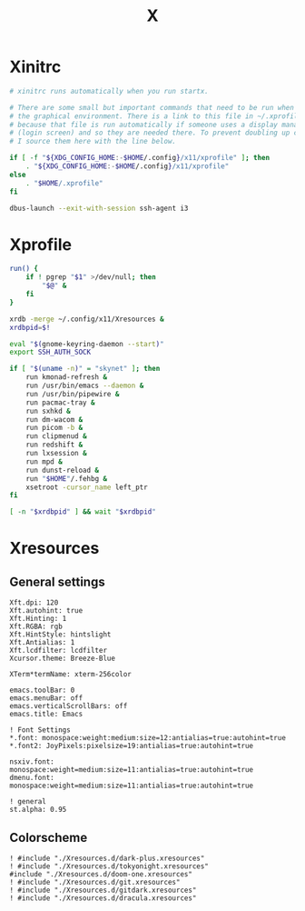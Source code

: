 #+title: X
#+property: header-args :tangle no
#+auto_tangle: t

* Xinitrc

#+begin_src sh :shebang #!/bin/sh :tangle xinitrc
# xinitrc runs automatically when you run startx.

# There are some small but important commands that need to be run when we start
# the graphical environment. There is a link to this file in ~/.xprofile
# because that file is run automatically if someone uses a display manager
# (login screen) and so they are needed there. To prevent doubling up commands,
# I source them here with the line below.

if [ -f "${XDG_CONFIG_HOME:-$HOME/.config}/x11/xprofile" ]; then
    . "${XDG_CONFIG_HOME:-$HOME/.config}/x11/xprofile"
else
    . "$HOME/.xprofile"
fi

dbus-launch --exit-with-session ssh-agent i3
#+end_src

* Xprofile

#+begin_src sh :shebang #!/bin/sh :tangle xprofile
run() {
    if ! pgrep "$1" >/dev/null; then
        "$@" &
    fi
}

xrdb -merge ~/.config/x11/Xresources &
xrdbpid=$!

eval "$(gnome-keyring-daemon --start)"
export SSH_AUTH_SOCK

if [ "$(uname -n)" = "skynet" ]; then
    run kmonad-refresh &
    run /usr/bin/emacs --daemon &
    run /usr/bin/pipewire &
    run pacmac-tray &
    run sxhkd &
    run dm-wacom &
    run picom -b &
    run clipmenud &
    run redshift &
    run lxsession &
    run mpd &
    run dunst-reload &
    run "$HOME"/.fehbg &
    xsetroot -cursor_name left_ptr
fi

[ -n "$xrdbpid" ] && wait "$xrdbpid"
#+end_src

* Xresources

** General settings

#+begin_src conf-xdefaults :tangle Xresources
Xft.dpi: 120
Xft.autohint: true
Xft.Hinting: 1
Xft.RGBA: rgb
Xft.HintStyle: hintslight
Xft.Antialias: 1
Xft.lcdfilter: lcdfilter
Xcursor.theme: Breeze-Blue

XTerm*termName: xterm-256color

emacs.toolBar: 0
emacs.menuBar: off
emacs.verticalScrollBars: off
emacs.title: Emacs

! Font Settings
,*.font: monospace:weight:medium:size=12:antialias=true:autohint=true
,*.font2: JoyPixels:pixelsize=19:antialias=true:autohint=true

nsxiv.font: monospace:weight=medium:size=11:antialias=true:autohint=true
dmenu.font: monospace:weight=medium:size=11:antialias=true:autohint=true

! general
st.alpha: 0.95
#+end_src

** Colorscheme

#+begin_src conf-xdefaults :tangle Xresources
! #include "./Xresources.d/dark-plus.xresources"
! #include "./Xresources.d/tokyonight.xresources"
#include "./Xresources.d/doom-one.xresources"
! #include "./Xresources.d/git.xresources"
! #include "./Xresources.d/gitdark.xresources"
! #include "./Xresources.d/dracula.xresources"
#+end_src
